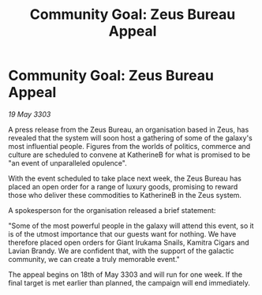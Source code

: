 :PROPERTIES:
:ID:       77fe4f9f-a892-4430-9812-7948fe992072
:END:
#+title: Community Goal: Zeus Bureau Appeal
#+filetags: :CommunityGoal:3303:galnet:

* Community Goal: Zeus Bureau Appeal

/19 May 3303/

A press release from the Zeus Bureau, an organisation based in Zeus, has revealed that the system will soon host a gathering of some of the galaxy's most influential people. Figures from the worlds of politics, commerce and culture are scheduled to convene at KatherineB for what is promised to be "an event of unparalleled opulence". 

With the event scheduled to take place next week, the Zeus Bureau has placed an open order for a range of luxury goods, promising to reward those who deliver these commodities to KatherineB in the Zeus system. 

A spokesperson for the organisation released a brief statement: 

"Some of the most powerful people in the galaxy will attend this event, so it is of the utmost importance that our guests want for nothing. We have therefore placed open orders for Giant Irukama Snails, Kamitra Cigars and Lavian Brandy. We are confident that, with the support of the galactic community, we can create a truly memorable event." 

The appeal begins on 18th of May 3303 and will run for one week. If the final target is met earlier than planned, the campaign will end immediately.
